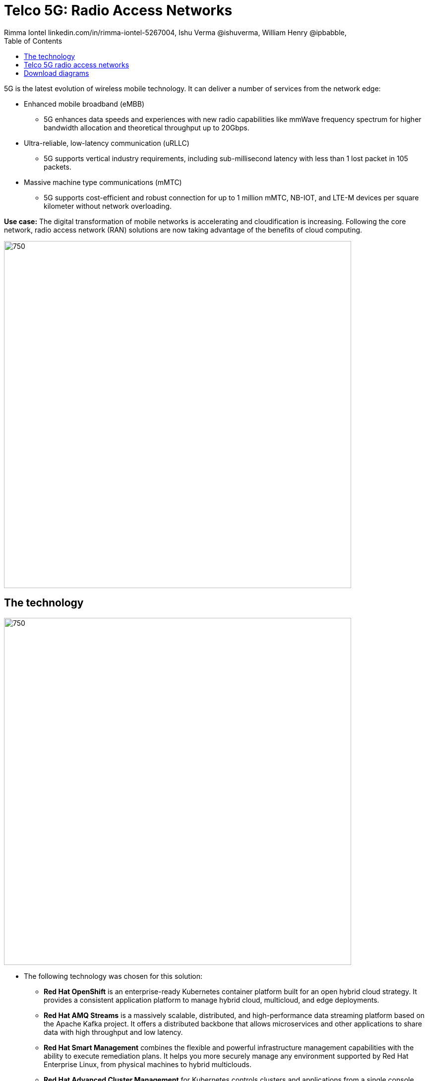 = Telco 5G: Radio Access Networks
 Rimma Iontel linkedin.com/in/rimma-iontel-5267004, Ishu Verma  @ishuverma, William Henry @ipbabble,
:homepage: https://gitlab.com/redhatdemocentral/portfolio-architecture-examples
:imagesdir: images
:icons: font
:source-highlighter: prettify
:description: 5G is the latest evolution of wireless mobile technology. It can deliver a number of services from the network edge
:Keywords: Telco 5G, OpenShift, Ansible, Hybrid Cloud, Linux, Automation, Mobile Broadband
:toc: left
:toclevels: 5


5G is the latest evolution of wireless mobile technology. It can deliver a number of services from the network edge:

* Enhanced mobile broadband (eMBB)
** 5G enhances data speeds and experiences with new radio capabilities like mmWave frequency spectrum for higher
bandwidth allocation and theoretical throughput up to 20Gbps.
* Ultra-reliable, low-latency communication (uRLLC)
** 5G supports vertical industry requirements, including sub-millisecond latency with
less than 1 lost packet in 105 packets.
* Massive machine type communications (mMTC)
** 5G supports cost-efficient and robust connection for up to 1 million mMTC, NB-IOT, and LTE-M devices per square
kilometer without network overloading.

*Use case:* The digital transformation of mobile networks  is accelerating and cloudification is increasing. Following
the core network, radio access network (RAN) solutions are now taking advantage of the benefits of cloud computing.

--
image:https://gitlab.com/redhatdemocentral/portfolio-architecture-examples/-/raw/main/images/intro-marketectures/telco-ran-marketing-slide.png[750,700]
--

== The technology
--
image:https://gitlab.com/redhatdemocentral/portfolio-architecture-examples/-/raw/main/images/logical-diagrams/telco-ran-ld.png[750, 700]
--

* The following technology was chosen for this solution:

** *Red Hat OpenShift* is an enterprise-ready Kubernetes container platform built for an open hybrid cloud strategy. It
provides a consistent application platform to manage hybrid cloud, multicloud, and edge deployments.

** *Red Hat AMQ Streams* is a massively scalable, distributed, and high-performance data streaming platform based on
the Apache Kafka project. It offers a distributed backbone that allows microservices and other applications to share
data with high throughput and low latency.

** *Red Hat Smart Management* combines the flexible and powerful infrastructure management capabilities with the
ability to execute remediation plans. It helps you more securely manage any environment supported by Red Hat Enterprise
Linux, from physical machines to hybrid multiclouds.

** *Red Hat Advanced Cluster Management* for Kubernetes controls clusters and applications from a single console, with
built-in security policies. Extend the value of Red Hat OpenShift by deploying apps, managing multiple clusters, and
enforcing policies across multiple clusters at scale.

** *Red Hat Quay* is a private container registry that stores, builds, and deploys container images. It analyzes your
images for security vulnerabilities, identifying potential issues that can help you mitigate security risks.

** *Red Hat Identity Management* provides a centralized and unified way to manage identity stores, authentication,
policies, and authorization policies in a Linux-based domain.

** *Red Hat OpenShift Data Foundations* is software-defined storage for containers. Engineered as the data and storage
services platform for Red Hat OpenShift, Red Hat OpenShift Data Foundation helps teams develop and deploy applications
quickly and efficiently across clouds.

** *Red Hat Enterprise Linux* is the world’s leading enterprise Linux platform. It’s an open source operating system
(OS). It’s the foundation from which you can scale existing apps—and roll out emerging technologies—across bare-metal,
virtual, container, and all types of cloud environments.

== Telco 5G radio access networks
--
image:https://gitlab.com/redhatdemocentral/portfolio-architecture-examples/-/raw/main/images/schematic-diagrams/telco-ran-sd.png[750, 700]

image:https://gitlab.com/redhatdemocentral/portfolio-architecture-examples/-/raw/main/images/schematic-diagrams/telco-ran-mgmt-sd.png[750, 700]
--

This architecture supports the following Open Radio Access Network deployment scenarios such as decentralized, where
the Distributed Units are located at the cell site and centralized, where the Distributed Units are located at the edge
site and Central Units located at the regional data center.

== Download diagrams
View and download all of the diagrams above in our open source tooling site.
--
https://redhatdemocentral.gitlab.io/portfolio-architecture-tooling/index.html?#/portfolio-architecture-examples/projects/telco-ran-pb-v25.drawio[[Open Diagrams]]
--
